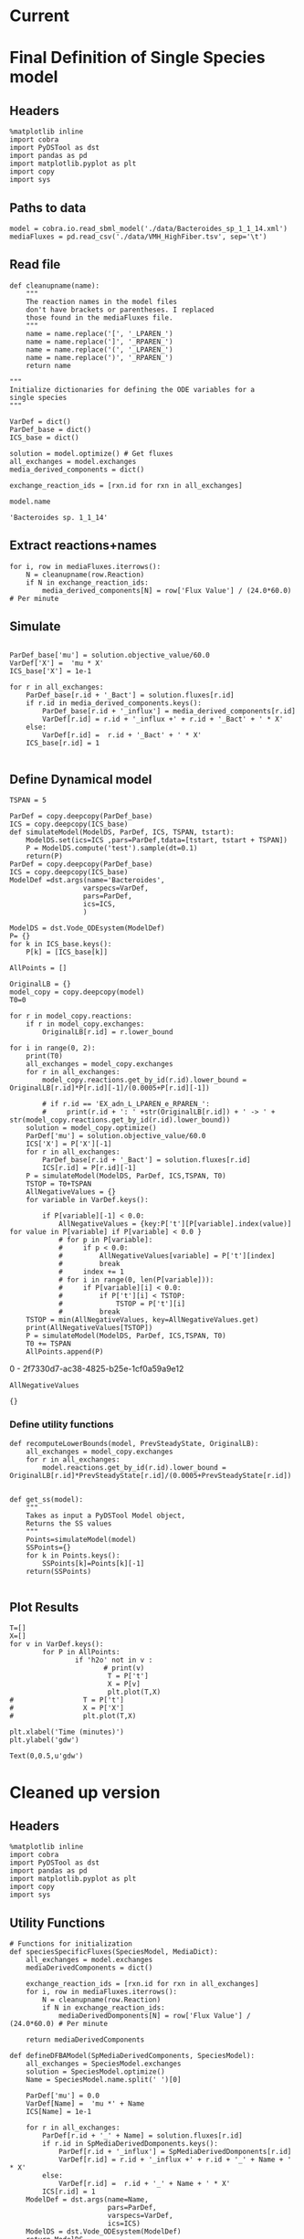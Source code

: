 * Legacy                                                           :noexport:
** Defining Dynamic FBA model for a single species
*** Import headers
 #+BEGIN_SRC ipython :session :exports both :results raw drawer
 %matplotlib inline
 import cobra
 import PyDSTool as dst
 import pandas as pd
 import matplotlib.pyplot as plt
 import copy
 #+END_SRC

 #+RESULTS:
 :RESULTS:
 # Out[1]:
 :END:
*** File Paths for Media spec and FBA model
 #+BEGIN_SRC ipython :session :exports both :results raw drawer 
 model = cobra.io.read_sbml_model('./data/Bacteroides_sp_1_1_14.xml')
 mediaFluxes = pd.read_csv('./data/VMH_HighFiber.tsv', sep='\t')
 #+END_SRC

 #+RESULTS:
 :RESULTS:
 # Out[3]:
 :END:
*** Extract exchange reactions into variable definition and ics dictionary
 #+BEGIN_SRC ipython :session :exports both :results raw drawer :async t
   def cleanupname(name):
       """
       The reaction names in the model files 
       don't have brackets or parentheses. I replaced
       those found in the mediaFluxes file.
       """
       name = name.replace('[', '_LPAREN_')
       name = name.replace(']', '_RPAREN_')
       name = name.replace('(', '_LPAREN_')
       name = name.replace(')', '_RPAREN_')
       return name

   """
   Initialize dictionaries for defining the ODE variables for a 
   single species
   """
   VarDef = dict()
   ParDef_base = dict()
   ICS_base = dict()

   solution = model.optimize() # Get fluxes
   all_exchanges = model.exchanges
   media_derived_components = dict()

   exchange_reaction_ids = [rxn.id for rxn in all_exchanges]
 #+END_SRC

 #+RESULTS:
 :RESULTS:
 # Out[4]:
 :END:

**** Extract the reaction names and flux values into a dictionary.
 #+BEGIN_SRC ipython :session :exports both :results raw drawer
 for i, row in mediaFluxes.iterrows():
     N = cleanupname(row.Reaction)
     if N in exchange_reaction_ids:
         media_derived_components[N] = row['Flux Value'] / (24.0*60.0) # Per minute

 #+END_SRC

 #+RESULTS:
 :RESULTS:
 # Out[51]:
 :END:

**** Get the outfluxes
 #+BEGIN_SRC ipython :session :exports both :results raw drawer
 out_fluxes = []
 for k in all_exchanges:
     if k.reversibility and k.id not in media_derived_components.keys():
         out_fluxes.append(k.id)

 ParDef_base['mu'] = solution.objective_value/60.0
 VarDef['X'] =  'mu * X'
 ICS_base['X'] = 1e-1
 for r in all_exchanges:
     if r.id in media_derived_components.keys():
         ParDef_base[r.id + '_influx'] = media_derived_components[r.id]
         ParDef_base[r.id + '_consumption'] = solution.fluxes[r.id]
         ICS_base[r.id] = media_derived_components[r.id]
         VarDef[r.id] = r.id + '_influx + ' + r.id + '_consumption' + ' * X'
     if r.id in out_fluxes:
         ParDef_base[r.id + '_outflux'] = solution.fluxes[r.id] 
         VarDef[r.id] = r.id + '_outflux * X'
         ICS_base[r.id] = 0.0
 #+END_SRC

 #+RESULTS:
 :RESULTS:
 # Out[52]:
 :END:

*** Define PyDSTool Model
 #+BEGIN_SRC ipython :session :exports both :results raw drawer
   TSPAN = 5

   ParDef = copy.deepcopy(ParDef_base)
   ICS = copy.deepcopy(ICS_base)
   def simulateModel(ModelDS, ParDef, ICS, TSPAN, tstart):
       ModelDS.set(ics=ICS ,pars=ParDef,tdata=[tstart, tstart + TSPAN])
       P = ModelDS.compute('test').sample(dt=0.1)
       return(P)
   ParDef = copy.deepcopy(ParDef_base)
   ICS = copy.deepcopy(ICS_base)
   ModelDef =dst.args(name='Bacteroides',
                     varspecs=VarDef,
                     pars=ParDef,
                     ics=ICS,
                     )

   ModelDS = dst.Vode_ODEsystem(ModelDef)

   P = simulateModel(ModelDS, ParDef, ICS,TSPAN, 0.0)
 #+END_SRC

 #+RESULTS:
 :RESULTS:
 # Out[53]:
 :END:

*** Create Upperlimit
 #+BEGIN_SRC ipython :session :exports both :results raw drawer :async t
   AllPoints = []
   AllPoints.append(P)
   OriginalLB = {}
   model_copy = copy.deepcopy(model)
   T0=TSPAN

   for r in model_copy.reactions:
       if r in model_copy.exchanges:
           OriginalLB[r.id] = r.lower_bound

   for i in range(0, 10):
       print(T0)
       solution = model_copy.optimize()
       all_exchanges = model_copy.exchanges
       for r in all_exchanges:
           if r.id in media_derived_components.keys():
               model_copy.reactions.get_by_id(r.id).lower_bound = OriginalLB[r.id]*P[r.id][-1]/(0.0005+P[r.id][-1])
               if r.id == 'EX_glu_L_LPAREN_e_RPAREN_':
                   print(r.id + ': ' +str(OriginalLB[r.id]) + ' -> ' + str(model_copy.reactions.get_by_id(r.id).lower_bound))
       solution = model_copy.optimize()
    #   print('mu= ' +str(solution.objective_value))
       ParDef['mu'] = solution.objective_value/60.0
       ICS['X'] = P['X'][-1]
       for r in all_exchanges:
           if r.id in media_derived_components.keys():
                  if P[r.id][-1] < 0.0:
                      ICS[r.id] = 0.0
                  else:
    
                      ParDef[r.id + '_influx'] = media_derived_components[r.id]
                      ParDef[r.id + '_consumption'] = solution.fluxes[r.id]
                      ICS[r.id] = P[r.id][-1]
           if r.id in out_fluxes:
               ParDef[r.id + '_outflux'] = solution.fluxes[r.id] 
               ICS[r.id] = P[r.id][-1] # 0.0
       del P
       P = simulateModel(ModelDS, ParDef, ICS,TSPAN, T0)
   #    print('EX_glu_L_LPAREN_e_RPAREN_' + str(P['EX_glu_L_LPAREN_e_RPAREN_'][-1]))
       T0 += TSPAN

       AllPoints.append(P)
 #+END_SRC

 #+RESULTS:
 :RESULTS:
 # Out[54]:
 :END:



*** Results
 #+BEGIN_SRC ipython :session :exports both :results raw drawer :ipyfile ./obipy-resources/metabolite-traj-1e-3.png
    T=[]
    X=[]
   for v in VarDef.keys():
           for P in AllPoints:
                   if 'h2o' not in v :
                           T = P['t']
                           X = P[v]
                           plt.plot(T,X)
                   # T = P['t']
                   # X = P['X']
                   # plt.plot(T,X)

   plt.xlabel('Time (minutes)')
   plt.ylabel('mmol')
 #+END_SRC

 #+RESULTS:
 :RESULTS:
 # Out[55]:
 : Text(0,0.5,u'mmol')
 [[file:./obipy-resources/metabolite-traj-1e-3.png]]
 :END:

 #+BEGIN_SRC ipython :session :exports both :results raw drawer :ipyfile ./obipy-resources/biomass-1e-1.png
    T=[]
    X=[]
   for v in VarDef.keys():
           for P in AllPoints:

                   T = P['t']
                   X = P['X']
                   plt.plot(T,X)

   plt.xlabel('Time (minutes)')
   plt.ylabel('gdw')
 #+END_SRC

 #+RESULTS:
 :RESULTS:
 # Out[56]:
 : Text(0,0.5,u'gdw')
 [[file:./obipy-resources/biomass-1e-1.png]]
 :END:

 #+BEGIN_SRC ipython :session :exports both :results raw drawer :async t
 len(VarDef.keys())
 #+END_SRC

 #+RESULTS:
 :RESULTS:
 # Out[10]:
 : 59
 :END:
** Defining Dynamic FBA model for multiple species
 <2018-04-12 Thu>
*** Import headers
 #+BEGIN_SRC ipython :session :exports both :results raw drawer
 %matplotlib inline
 import cobra
 import PyDSTool as dst
 import pandas as pd
 import matplotlib.pyplot as plt
 import copy
 import sys
 #+END_SRC

 #+RESULTS:
 :RESULTS:
 # Out[40]:
 :END:
*** File Paths for Media spec and FBA model
 #+BEGIN_SRC ipython :session :exports both :results raw drawer 
 PATH = '/home/cerevisaj/Documents/VT/Problem-Solving/problem-solving-2018/dfba'
 model = cobra.io.read_sbml_model(PATH + '/data/Bacteroides_sp_1_1_14.xml')
 mediaFluxes = pd.read_csv(PATH + '/data/VMH_HighFiber.tsv', sep='\t')
 #+END_SRC

 #+RESULTS:
 :RESULTS:
 # Out[44]:
 :END:
*** Extract exchange reactions into variable definition and ics dictionary
 #+BEGIN_SRC ipython :session :exports both :results raw drawer :async t
   def cleanupname(name):
       """
       The reaction names in the model files 
       don't have brackets or parentheses. I replaced
       those found in the mediaFluxes file.
       """
       name = name.replace('[', '_LPAREN_')
       name = name.replace(']', '_RPAREN_')
       name = name.replace('(', '_LPAREN_')
       name = name.replace(')', '_RPAREN_')
       return name

   """
   Initialize dictionaries for defining the ODE variables for a 
   single species
   """
   VarDef = dict()
   ParDef_base = dict()
   ICS_base = dict()

   solution = model.optimize() # Get fluxes
   all_exchanges = model.exchanges
   media_derived_components = dict()

   exchange_reaction_ids = [rxn.id for rxn in all_exchanges]
 #+END_SRC

 #+RESULTS:
 :RESULTS:
 # Out[50]:
 :END:

**** Extract the reaction names and flux values into a dictionary.
 #+BEGIN_SRC ipython :session :exports both :results raw drawer
 for i, row in mediaFluxes.iterrows():
     N = cleanupname(row.Reaction)
     if N in exchange_reaction_ids:
         media_derived_components[N] = row['Flux Value'] / (24.0*60.0) # Per minute

 #+END_SRC

 #+RESULTS:
 :RESULTS:
 # Out[51]:
 :END:

**** Get the outfluxes
 #+BEGIN_SRC ipython :session :exports both :results raw drawer
 out_fluxes = []
 for k in all_exchanges:
     if k.reversibility and k.id not in media_derived_components.keys():
         out_fluxes.append(k.id)

 ParDef_base['mu'] = solution.objective_value/60.0
 VarDef['X'] =  'mu * X'
 ICS_base['X'] = 1e-1
 for r in all_exchanges:
     if r.id in media_derived_components.keys():
         ParDef_base[r.id + '_influx'] = media_derived_components[r.id]
         ParDef_base[r.id + '_consumption'] = solution.fluxes[r.id]
         ICS_base[r.id] = media_derived_components[r.id]
         VarDef[r.id] = r.id + '_influx + ' + r.id + '_consumption' + ' * X'
     if r.id in out_fluxes:
         ParDef_base[r.id + '_outflux'] = solution.fluxes[r.id] 
         VarDef[r.id] = r.id + '_outflux * X'
         ICS_base[r.id] = 0.0
 #+END_SRC

 #+RESULTS:
 :RESULTS:
 # Out[52]:
 :END:

*** Define PyDSTool Model
 #+BEGIN_SRC ipython :session :exports both :results raw drawer
   TSPAN = 5

   ParDef = copy.deepcopy(ParDef_base)
   ICS = copy.deepcopy(ICS_base)
   def simulateModel(ModelDS, ParDef, ICS, TSPAN, tstart):
       ModelDS.set(ics=ICS ,pars=ParDef,tdata=[tstart, tstart + TSPAN])
       P = ModelDS.compute('test').sample(dt=0.1)
       return(P)
   ParDef = copy.deepcopy(ParDef_base)
   ICS = copy.deepcopy(ICS_base)
   ModelDef =dst.args(name='Bacteroides',
                     varspecs=VarDef,
                     pars=ParDef,
                     ics=ICS,
                     )

   ModelDS = dst.Vode_ODEsystem(ModelDef)

   P = simulateModel(ModelDS, ParDef, ICS,TSPAN, 0.0)
 #+END_SRC

 #+RESULTS:
 :RESULTS:
 # Out[53]:
 :END:

*** Create Upperlimit
 #+BEGIN_SRC ipython :session :exports both :results raw drawer :async t
   AllPoints = []
   AllPoints.append(P)
   OriginalLB = {}
   model_copy = copy.deepcopy(model)
   T0=TSPAN

   for r in model_copy.reactions:
       if r in model_copy.exchanges:
           OriginalLB[r.id] = r.lower_bound

   for i in range(0, 10):
       print(T0)
       solution = model_copy.optimize()
       all_exchanges = model_copy.exchanges
       for r in all_exchanges:
           if r.id in media_derived_components.keys():
               model_copy.reactions.get_by_id(r.id).lower_bound = OriginalLB[r.id]*P[r.id][-1]/(0.0005+P[r.id][-1])
               if r.id == 'EX_glu_L_LPAREN_e_RPAREN_':
                   print(r.id + ': ' +str(OriginalLB[r.id]) + ' -> ' + str(model_copy.reactions.get_by_id(r.id).lower_bound))
       solution = model_copy.optimize()
    #   print('mu= ' +str(solution.objective_value))
       ParDef['mu'] = solution.objective_value/60.0
       ICS['X'] = P['X'][-1]
       for r in all_exchanges:
           if r.id in media_derived_components.keys():
                  if P[r.id][-1] < 0.0:
                      ICS[r.id] = 0.0
                  else:
    
                      ParDef[r.id + '_influx'] = media_derived_components[r.id]
                      ParDef[r.id + '_consumption'] = solution.fluxes[r.id]
                      ICS[r.id] = P[r.id][-1]
           if r.id in out_fluxes:
               ParDef[r.id + '_outflux'] = solution.fluxes[r.id] 
               ICS[r.id] = P[r.id][-1] # 0.0
       del P
       P = simulateModel(ModelDS, ParDef, ICS,TSPAN, T0)
   #    print('EX_glu_L_LPAREN_e_RPAREN_' + str(P['EX_glu_L_LPAREN_e_RPAREN_'][-1]))
       T0 += TSPAN

       AllPoints.append(P)
 #+END_SRC

 #+RESULTS:
 :RESULTS:
 # Out[54]:
 :END:



*** Results
 #+BEGIN_SRC ipython :session :exports both :results raw drawer :ipyfile ./obipy-resources/metabolite-traj-1e-3.png
    T=[]
    X=[]
   for v in VarDef.keys():
           for P in AllPoints:
                   if 'h2o' not in v :
                           T = P['t']
                           X = P[v]
                           plt.plot(T,X)
                   # T = P['t']
                   # X = P['X']
                   # plt.plot(T,X)

   plt.xlabel('Time (minutes)')
   plt.ylabel('mmol')
 #+END_SRC

 #+RESULTS:
 :RESULTS:
 # Out[55]:
 : Text(0,0.5,u'mmol')
 [[file:./obipy-resources/metabolite-traj-1e-3.png]]
 :END:

 #+BEGIN_SRC ipython :session :exports both :results raw drawer :ipyfile ./obipy-resources/biomass-1e-1.png
    T=[]
    X=[]
   for v in VarDef.keys():
           for P in AllPoints:

                   T = P['t']
                   X = P['X']
                   plt.plot(T,X)

   plt.xlabel('Time (minutes)')
   plt.ylabel('gdw')
 #+END_SRC

 #+RESULTS:
 :RESULTS:
 # Out[56]:
 : Text(0,0.5,u'gdw')
 [[file:./obipy-resources/biomass-1e-1.png]]
 :END:

 #+BEGIN_SRC ipython :session :exports both :results raw drawer :async t
 len(VarDef.keys())
 #+END_SRC

 #+RESULTS:
 :RESULTS:
 # Out[10]:
 : 59
 :END:
* Current
* Final Definition of Single Species model
** Headers
 #+BEGIN_SRC ipython :session :exports both :results raw drawer :async t
%matplotlib inline
import cobra
import PyDSTool as dst
import pandas as pd
import matplotlib.pyplot as plt
import copy
import sys
 #+END_SRC

 #+RESULTS:
 :RESULTS:
 # Out[1]:
 :END:

** Paths to data
#+BEGIN_SRC ipython :session :exports both :results raw drawer :async t
model = cobra.io.read_sbml_model('./data/Bacteroides_sp_1_1_14.xml')
mediaFluxes = pd.read_csv('./data/VMH_HighFiber.tsv', sep='\t')
#+END_SRC

#+RESULTS:
:RESULTS:
# Out[2]:
:END:

** Read file
#+BEGIN_SRC ipython :session :exports both :results raw drawer :async t
def cleanupname(name):
    """
    The reaction names in the model files 
    don't have brackets or parentheses. I replaced
    those found in the mediaFluxes file.
    """
    name = name.replace('[', '_LPAREN_')
    name = name.replace(']', '_RPAREN_')
    name = name.replace('(', '_LPAREN_')
    name = name.replace(')', '_RPAREN_')
    return name

"""
Initialize dictionaries for defining the ODE variables for a 
single species
"""

VarDef = dict()
ParDef_base = dict()
ICS_base = dict()

solution = model.optimize() # Get fluxes
all_exchanges = model.exchanges
media_derived_components = dict()

exchange_reaction_ids = [rxn.id for rxn in all_exchanges]
#+END_SRC

#+RESULTS:
:RESULTS:
# Out[11]:
:END:


#+BEGIN_SRC ipython :session :exports both :results raw drawer :async t
model.name
#+END_SRC

#+RESULTS:
:RESULTS:
# Out[3]:
: 'Bacteroides sp. 1_1_14'
:END:

** Extract reactions+names
#+BEGIN_SRC ipython :session :exports both :results raw drawer :async t
for i, row in mediaFluxes.iterrows():
    N = cleanupname(row.Reaction)
    if N in exchange_reaction_ids:
        media_derived_components[N] = row['Flux Value'] / (24.0*60.0) # Per minute
#+END_SRC

#+RESULTS:
:RESULTS:
# Out[12]:
:END:

** Simulate
#+BEGIN_SRC ipython :session :exports both :results raw drawer :async t

ParDef_base['mu'] = solution.objective_value/60.0
VarDef['X'] =  'mu * X'
ICS_base['X'] = 1e-1

for r in all_exchanges:
    ParDef_base[r.id + '_Bact'] = solution.fluxes[r.id]
    if r.id in media_derived_components.keys():
        ParDef_base[r.id + '_influx'] = media_derived_components[r.id]
        VarDef[r.id] = r.id + '_influx +' + r.id + '_Bact' + ' * X'
    else: 
        VarDef[r.id] =  r.id + '_Bact' + ' * X'
    ICS_base[r.id] = 1

#+END_SRC

#+RESULTS:
:RESULTS:
# Out[14]:
:END:

** Define Dynamical model
#+BEGIN_SRC ipython :session :exports both :results raw drawer :async t
TSPAN = 5

ParDef = copy.deepcopy(ParDef_base)
ICS = copy.deepcopy(ICS_base)
def simulateModel(ModelDS, ParDef, ICS, TSPAN, tstart):
    ModelDS.set(ics=ICS ,pars=ParDef,tdata=[tstart, tstart + TSPAN])
    P = ModelDS.compute('test').sample(dt=0.1)
    return(P)
ParDef = copy.deepcopy(ParDef_base)
ICS = copy.deepcopy(ICS_base)
ModelDef =dst.args(name='Bacteroides',
                  varspecs=VarDef,
                  pars=ParDef,
                  ics=ICS,
                  )

ModelDS = dst.Vode_ODEsystem(ModelDef)
P= {}
for k in ICS_base.keys():
    P[k] = [ICS_base[k]]
#+END_SRC

#+RESULTS:
:RESULTS:
# Out[15]:
:END:

#+BEGIN_SRC ipython :session :exports both :results raw drawer :async t
  AllPoints = []

  OriginalLB = {}
  model_copy = copy.deepcopy(model)
  T0=0

  for r in model_copy.reactions:
      if r in model_copy.exchanges:
          OriginalLB[r.id] = r.lower_bound

  for i in range(0, 2):
      print(T0)
      all_exchanges = model_copy.exchanges
      for r in all_exchanges:
          model_copy.reactions.get_by_id(r.id).lower_bound = OriginalLB[r.id]*P[r.id][-1]/(0.0005+P[r.id][-1])

          # if r.id == 'EX_adn_L_LPAREN_e_RPAREN_':
          #     print(r.id + ': ' +str(OriginalLB[r.id]) + ' -> ' + str(model_copy.reactions.get_by_id(r.id).lower_bound))
      solution = model_copy.optimize()
      ParDef['mu'] = solution.objective_value/60.0
      ICS['X'] = P['X'][-1]
      for r in all_exchanges:
          ParDef_base[r.id + '_Bact'] = solution.fluxes[r.id]
          ICS[r.id] = P[r.id][-1]
      P = simulateModel(ModelDS, ParDef, ICS,TSPAN, T0)
      TSTOP = T0+TSPAN
      AllNegativeValues = {}
      for variable in VarDef.keys():

          if P[variable][-1] < 0.0:
              AllNegativeValues = {key:P['t'][P[variable].index(value)] for value in P[variable] if P[variable] < 0.0 }
              # for p in P[variable]:
              #     if p < 0.0:
              #         AllNegativeValues[variable] = P['t'][index]
              #         break
              #     index += 1
              # for i in range(0, len(P[variable])):
              #     if P[variable][i] < 0.0:
              #         if P['t'][i] < TSTOP:
              #             TSTOP = P['t'][i]
              #         break
      TSTOP = min(AllNegativeValues, key=AllNegativeValues.get)
      print(AllNegativeValues[TSTOP])
      P = simulateModel(ModelDS, ParDef, ICS,TSPAN, T0)
      T0 += TSPAN
      AllPoints.append(P)
#+END_SRC

#+RESULTS:
:RESULTS:
0 - 2f7330d7-ac38-4825-b25e-1cf0a59a9e12
:END:

#+BEGIN_SRC ipython :session :exports both :results raw drawer :async t
AllNegativeValues
#+END_SRC

#+RESULTS:
:RESULTS:
# Out[30]:
: {}
:END:

*** Define utility functions
#+BEGIN_SRC ipython :session :exports both :results raw drawer :async t
  def recomputeLowerBounds(model, PrevSteadyState, OriginalLB):
      all_exchanges = model_copy.exchanges
      for r in all_exchanges:
          model.reactions.get_by_id(r.id).lower_bound = OriginalLB[r.id]*PrevSteadyState[r.id]/(0.0005+PrevSteadyState[r.id])


  def get_ss(model):
      """
      Takes as input a PyDSTool Model object,
      Returns the SS values
      """
      Points=simulateModel(model)
      SSPoints={}
      for k in Points.keys():
          SSPoints[k]=Points[k][-1]
      return(SSPoints)

#+END_SRC
** Plot Results
#+BEGIN_SRC ipython :session :exports both :results raw drawer :async t
T=[]
X=[]
for v in VarDef.keys():
        for P in AllPoints:
                if 'h2o' not in v :
                       # print(v)
                        T = P['t']
                        X = P[v]
                        plt.plot(T,X)
#                 T = P['t']
#                 X = P['X']
#                 plt.plot(T,X)

plt.xlabel('Time (minutes)')
plt.ylabel('gdw')
#+END_SRC

#+RESULTS:
:RESULTS:
# Out[8]:
: Text(0,0.5,u'gdw')
[[file:./obipy-resources/2300s0Y.png]]
:END:
* Cleaned up version
** Headers
 #+BEGIN_SRC ipython :session :exports both :results raw drawer :async t
%matplotlib inline
import cobra
import PyDSTool as dst
import pandas as pd
import matplotlib.pyplot as plt
import copy
import sys
 #+END_SRC

 #+RESULTS:
 :RESULTS:
 # Out[1]:
 :END:
** Utility Functions
#+BEGIN_SRC ipython :session :exports both :results raw drawer :async t
  # Functions for initialization
  def speciesSpecificFluxes(SpeciesModel, MediaDict):
      all_exchanges = model.exchanges
      mediaDerivedComponents = dict()

      exchange_reaction_ids = [rxn.id for rxn in all_exchanges]
      for i, row in mediaFluxes.iterrows():
          N = cleanupname(row.Reaction)
          if N in exchange_reaction_ids:
              mediaDerivedDomponents[N] = row['Flux Value'] / (24.0*60.0) # Per minute

      return mediaDerivedComponents

  def defineDFBAModel(SpMediaDerivedComponents, SpeciesModel):
      all_exchanges = SpeciesModel.exchanges
      solution = SpeciesModel.optimize()
      Name = SpeciesModel.name.split(' ')[0]

      ParDef['mu'] = 0.0
      VarDef[Name] =  'mu *' + Name
      ICS[Name] = 1e-1

      for r in all_exchanges:
          ParDef[r.id + '_' + Name] = solution.fluxes[r.id]
          if r.id in SpMediaDerivedDomponents.keys():
              ParDef[r.id + '_influx'] = SpMediaDerivedDomponents[r.id]
              VarDef[r.id] = r.id + '_influx +' + r.id + '_' + Name + ' * X'
          else: 
              VarDef[r.id] =  r.id + '_' + Name + ' * X'
          ICS[r.id] = 1
      ModelDef = dst.args(name=Name,
                          pars=ParDef,
                          varspecs=VarDef,
                          ics=ICS)
      ModelDS = dst.Vode_ODEsystem(ModelDef)
      return ModelDS

  # Functions for model updates

  def recomputeLowerBounds(SpeciesFBAModel, PrevSteadyState, OriginalLB):
      for r in SpeciesFBAModel.exchanges:
          SpeciesFBAModel.reactions.get_by_id(r.id) \
                         .lower_bound = \
                                        OriginalLB[r.id] \
                                        ,* PrevSteadyState[r.id]/(0.0005+PrevSteadyState[r.id])
      return SpeciesFBAModel

  def updateFluxParameters(SpeciesFBAModel, SpeciesDynamicModel, PrevSteadyState):
      solution = SpeciesFBAModel.optimize()
      Name = SpeciesFBAModel.name.split(' ')[0]
      ParDef['mu'] = solution.objective_value/60.0
      ICS[Name] = PrevSteadyState[Name]
      for r in all_exchanges:
          ParDef_base[r.id + '_' + Name] = solution.fluxes[r.id]
          ICS[r.id] = PrevSteadyState[r.id]

      SpeciesDynamicModel.set(pars=ParDef, ics=ICS)
      return SpeciesDynamicModel

  def update(SpeciesFBAModel, SpeciesDynamicModel, PrevSteadyState):
      updatedFBAModel = recomputeLowerBounds(SpeciesFBAModel,
                                             PreviousSteadyState,
                                             SpeciesOriginalLB)

      updatedDynamicModel = updateFluxParameters(updateFBAModel,
                                                 SpeciesDynamicModel,
                                                 PrevSteadyState)
      P = simulateModel(updatedDynamicalModel)
      return P

  def get_ss(DynamicModel):
        """
        Takes as input a PyDSTool Model object,
        Returns the SS values
        """
        Points=simulateModel(DynamicModel)
        SSPoints={}
        for k in Points.keys():
            SSPoints[k]=Points[k][-1]
        return(SSPoints)

#+END_SRC
